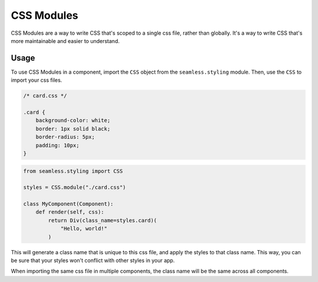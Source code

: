 ###########
CSS Modules
###########

CSS Modules are a way to write CSS that's scoped to a single css file, rather than globally.
It's a way to write CSS that's more maintainable and easier to understand.

Usage
#####

To use CSS Modules in a component, import the ``CSS`` object from the ``seamless.styling`` module.
Then, use the ``CSS`` to import your css files.

.. code-block:: css

    /* card.css */

    .card {
        background-color: white;
        border: 1px solid black;
        border-radius: 5px;
        padding: 10px;
    }


.. code-block:: python

    from seamless.styling import CSS

    styles = CSS.module("./card.css")

    class MyComponent(Component):
        def render(self, css):
            return Div(class_name=styles.card)(
                "Hello, world!"
            )

This will generate a class name that is unique to this css file, and apply the styles to that class name.
This way, you can be sure that your styles won't conflict with other styles in your app.

When importing the same css file in multiple components, the class name will be the same across all components.